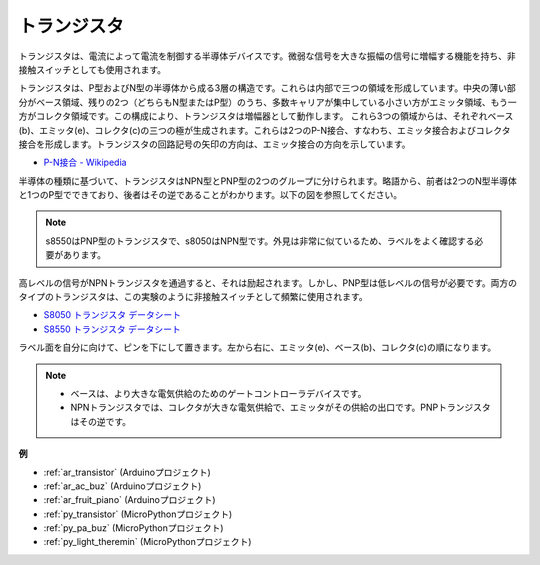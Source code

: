 .. _cpn_transistor:

トランジスタ
============

.. image:: img/npn_pnp.png

トランジスタは、電流によって電流を制御する半導体デバイスです。微弱な信号を大きな振幅の信号に増幅する機能を持ち、非接触スイッチとしても使用されます。

トランジスタは、P型およびN型の半導体から成る3層の構造です。これらは内部で三つの領域を形成しています。中央の薄い部分がベース領域、残りの2つ（どちらもN型またはP型）のうち、多数キャリアが集中している小さい方がエミッタ領域、もう一方がコレクタ領域です。この構成により、トランジスタは増幅器として動作します。
これら3つの領域からは、それぞれベース(b)、エミッタ(e)、コレクタ(c)の三つの極が生成されます。これらは2つのP-N接合、すなわち、エミッタ接合およびコレクタ接合を形成します。トランジスタの回路記号の矢印の方向は、エミッタ接合の方向を示しています。

* `P-N接合 - Wikipedia <https://en.wikipedia.org/wiki/P-n_junction>`_

半導体の種類に基づいて、トランジスタはNPN型とPNP型の2つのグループに分けられます。略語から、前者は2つのN型半導体と1つのP型でできており、後者はその逆であることがわかります。以下の図を参照してください。

.. note::
    s8550はPNP型のトランジスタで、s8050はNPN型です。外見は非常に似ているため、ラベルをよく確認する必要があります。

.. image:: img/transistor_symbol.png

高レベルの信号がNPNトランジスタを通過すると、それは励起されます。しかし、PNP型は低レベルの信号が必要です。両方のタイプのトランジスタは、この実験のように非接触スイッチとして頻繁に使用されます。

* `S8050 トランジスタ データシート <https://components101.com/asset/sites/default/files/component_datasheet/S8050%20Transistor%20Datasheet.pdf>`_
* `S8550 トランジスタ データシート <https://www.mouser.com/datasheet/2/149/SS8550-118608.pdf>`_

ラベル面を自分に向けて、ピンを下にして置きます。左から右に、エミッタ(e)、ベース(b)、コレクタ(c)の順になります。

.. image:: img/ebc.png

.. note::
    * ベースは、より大きな電気供給のためのゲートコントローラデバイスです。
    * NPNトランジスタでは、コレクタが大きな電気供給で、エミッタがその供給の出口です。PNPトランジスタはその逆です。

.. Example
.. -------------------

.. :ref:`二つの種類のトランジスタ`

**例**

* :ref:`ar_transistor` (Arduinoプロジェクト)
* :ref:`ar_ac_buz` (Arduinoプロジェクト)
* :ref:`ar_fruit_piano` (Arduinoプロジェクト)
* :ref:`py_transistor` (MicroPythonプロジェクト)
* :ref:`py_pa_buz` (MicroPythonプロジェクト)
* :ref:`py_light_theremin` (MicroPythonプロジェクト)

